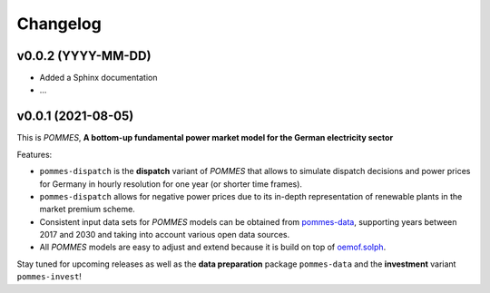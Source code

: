 Changelog
=========

v0.0.2 (YYYY-MM-DD)
-------------------

* Added a Sphinx documentation
* ...

v0.0.1 (2021-08-05)
-------------------

This is *POMMES*, **A bottom-up fundamental power market model for the German electricity sector**

Features:

* ``pommes-dispatch`` is the **dispatch** variant of *POMMES* that allows
  to simulate dispatch decisions and power prices for Germany
  in hourly resolution for one year (or shorter time frames).
* ``pommes-dispatch`` allows for negative power prices
  due to its in-depth representation of renewable plants in the market premium scheme.
* Consistent input data sets for *POMMES* models can be obtained from
  `pommes-data <https://github.com/pommes-public/pommes-data>`_,
  supporting years between 2017 and 2030 and taking into account various open data sources.
* All *POMMES* models are easy to adjust and extend
  because it is build on top of `oemof.solph <https://github.com/oemof/oemof-solph>`_.

Stay tuned for upcoming releases as well as the **data preparation** package ``pommes-data`` and the **investment** variant ``pommes-invest``!
